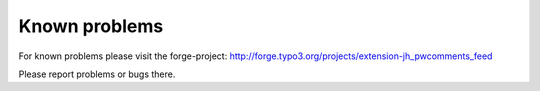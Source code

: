 .. ==================================================
.. FOR YOUR INFORMATION
.. --------------------------------------------------
.. -*- coding: utf-8 -*- with BOM.

.. ==================================================
.. DEFINE SOME TEXTROLES
.. --------------------------------------------------
.. role::   underline
.. role::   typoscript(code)
.. role::   ts(typoscript)
   :class:  typoscript
.. role::   php(code)


Known problems
--------------

For known problems please visit the forge-project:
`http://forge.typo3.org/projects/extension-jh\_pwcomments\_feed
<http://forge.typo3.org/projects/extension-jh_pwcomments_feed>`_

Please report problems or bugs there.


